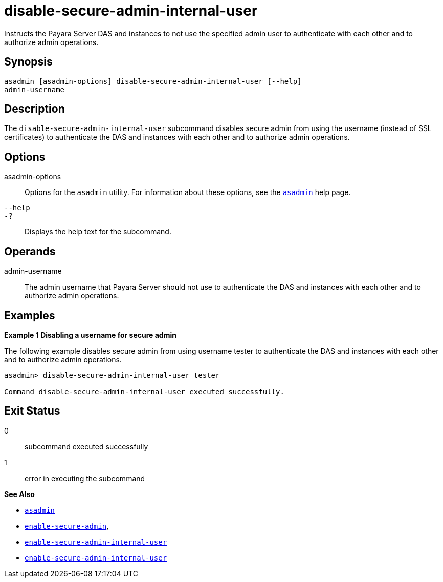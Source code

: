 [[disable-secure-admin-internal-user]]
= disable-secure-admin-internal-user

Instructs the Payara Server DAS and instances to not use the specified admin user to authenticate with each other and to authorize admin operations.

[[synopsis]]
== Synopsis

[source,shell]
----
asadmin [asadmin-options] disable-secure-admin-internal-user [--help] 
admin-username
----

[[description]]
== Description

The `disable-secure-admin-internal-user` subcommand disables secure admin from using the username (instead of SSL certificates) to authenticate the DAS and instances with each other and to authorize admin operations.

[[options]]
== Options

asadmin-options::
  Options for the `asadmin` utility. For information about these options, see the xref:asadmin.adoc#asadmin-1m[`asadmin`] help page.
`--help`::
`-?`::
  Displays the help text for the subcommand.

[[operands]]
== Operands

admin-username::
  The admin username that Payara Server should not use to authenticate the DAS and instances with each other and to authorize admin operations.

[[examples]]
== Examples

[[example-1]]

*Example 1 Disabling a username for secure admin*

The following example disables secure admin from using username tester to authenticate the DAS and instances with each other and to authorize admin operations.

[source,shell]
----
asadmin> disable-secure-admin-internal-user tester

Command disable-secure-admin-internal-user executed successfully.
----

[[exit-status]]
== Exit Status

0::
  subcommand executed successfully
1::
  error in executing the subcommand

*See Also*

* xref:asadmin.adoc#asadmin-1m[`asadmin`]
* xref:enable-secure-admin.adoc#enable-secure-admin[`enable-secure-admin`],
* xref:enable-secure-admin-internal-user.adoc#enable-secure-admin-internal-user[`enable-secure-admin-internal-user`]
* xref:enable-secure-admin-internal-user.adoc#enable-secure-admin-internal-user[`enable-secure-admin-internal-user`]



